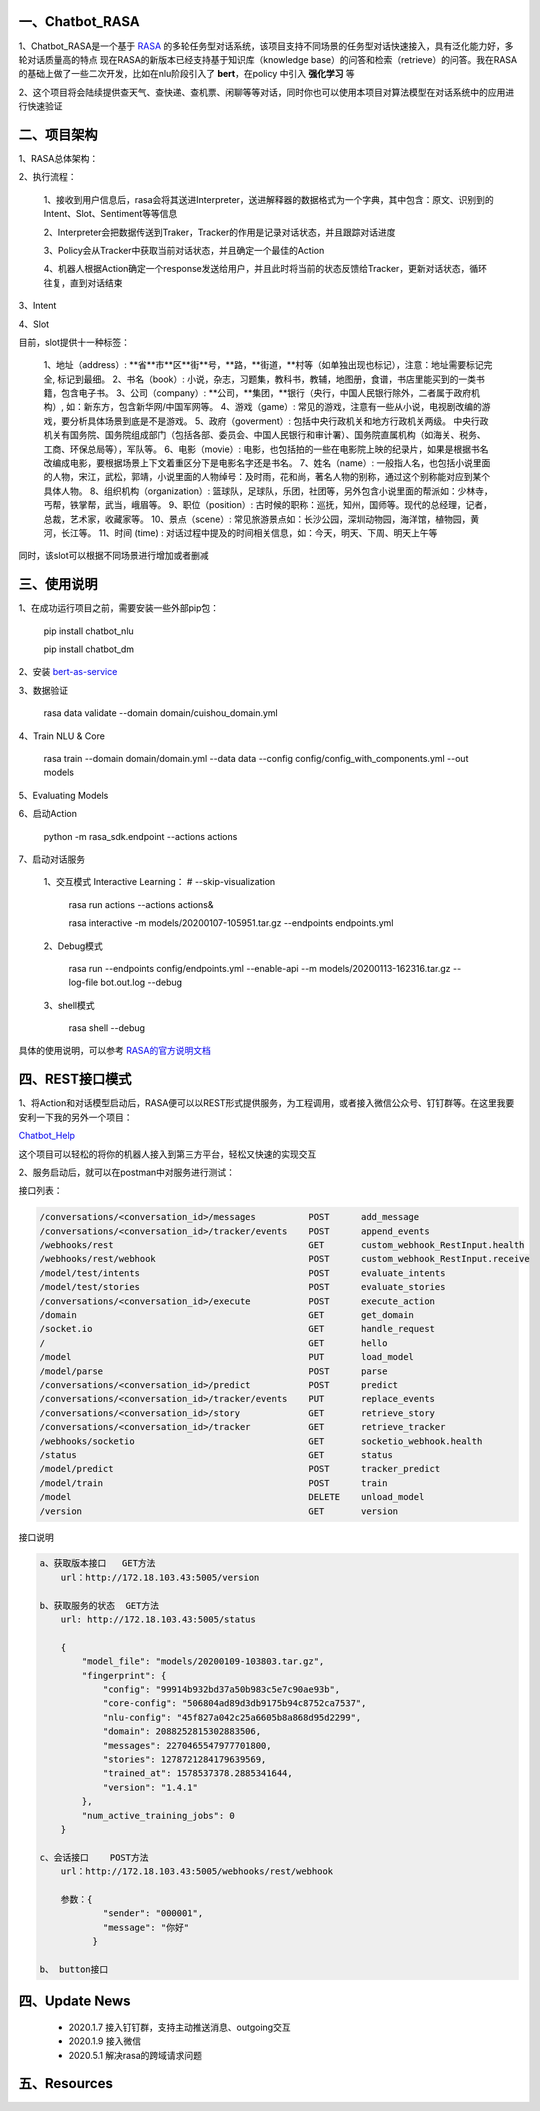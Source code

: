 一、Chatbot_RASA
==========================

1、Chatbot_RASA是一个基于 `RASA <https://rasa.com>`_ 的多轮任务型对话系统，该项目支持不同场景的任务型对话快速接入，具有泛化能力好，多轮对话质量高的特点
现在RASA的新版本已经支持基于知识库（knowledge base）的问答和检索（retrieve）的问答。我在RASA的基础上做了一些二次开发，比如在nlu阶段引入了 **bert**，在policy
中引入 **强化学习** 等

2、这个项目将会陆续提供查天气、查快递、查机票、闲聊等等对话，同时你也可以使用本项目对算法模型在对话系统中的应用进行快速验证


二、项目架构
============

1、RASA总体架构：

|image0|

2、执行流程：

    1、接收到用户信息后，rasa会将其送进Interpreter，送进解释器的数据格式为一个字典，其中包含：原文、识别到的Intent、Slot、Sentiment等等信息

    2、Interpreter会把数据传送到Traker，Tracker的作用是记录对话状态，并且跟踪对话进度

    3、Policy会从Tracker中获取当前对话状态，并且确定一个最佳的Action

    4、机器人根据Action确定一个response发送给用户，并且此时将当前的状态反馈给Tracker，更新对话状态，循环往复，直到对话结束

3、Intent

4、Slot

目前，slot提供十一种标签：

        1、地址（address）: **省**市**区**街**号，**路，**街道，**村等（如单独出现也标记），注意：地址需要标记完全, 标记到最细。
        2、书名（book）: 小说，杂志，习题集，教科书，教辅，地图册，食谱，书店里能买到的一类书籍，包含电子书。
        3、公司（company）: **公司，**集团，**银行（央行，中国人民银行除外，二者属于政府机构）, 如：新东方，包含新华网/中国军网等。
        4、游戏（game）: 常见的游戏，注意有一些从小说，电视剧改编的游戏，要分析具体场景到底是不是游戏。
        5、政府（goverment）: 包括中央行政机关和地方行政机关两级。 中央行政机关有国务院、国务院组成部门（包括各部、委员会、中国人民银行和审计署）、国务院直属机构（如海关、税务、工商、环保总局等），军队等。
        6、电影（movie）: 电影，也包括拍的一些在电影院上映的纪录片，如果是根据书名改编成电影，要根据场景上下文着重区分下是电影名字还是书名。
        7、姓名（name）: 一般指人名，也包括小说里面的人物，宋江，武松，郭靖，小说里面的人物绰号：及时雨，花和尚，著名人物的别称，通过这个别称能对应到某个具体人物。
        8、组织机构（organization）: 篮球队，足球队，乐团，社团等，另外包含小说里面的帮派如：少林寺，丐帮，铁掌帮，武当，峨眉等。
        9、职位（position）: 古时候的职称：巡抚，知州，国师等。现代的总经理，记者，总裁，艺术家，收藏家等。
        10、景点（scene）: 常见旅游景点如：长沙公园，深圳动物园，海洋馆，植物园，黄河，长江等。
        11、时间 (time) : 对话过程中提及的时间相关信息，如：今天，明天、下周、明天上午等

同时，该slot可以根据不同场景进行增加或者删减

三、使用说明
==============

1、在成功运行项目之前，需要安装一些外部pip包：

    pip install chatbot_nlu

    pip install chatbot_dm

2、安装 bert-as-service_

3、数据验证

    rasa data validate --domain domain/cuishou_domain.yml

4、Train NLU & Core

    rasa train --domain domain/domain.yml --data data --config config/config_with_components.yml --out models

5、Evaluating Models

6、启动Action

    python -m rasa_sdk.endpoint --actions actions

7、启动对话服务

    1、交互模式 Interactive Learning： # --skip-visualization

        rasa run actions --actions actions&

        rasa interactive -m models/20200107-105951.tar.gz --endpoints endpoints.yml

    2、Debug模式

        rasa run --endpoints config/endpoints.yml --enable-api --m models/20200113-162316.tar.gz --log-file bot.out.log --debug

    3、shell模式

        rasa shell --debug


具体的使用说明，可以参考 `RASA的官方说明文档 <https://rasa.com/docs/rasa/user-guide/evaluating-models/>`_



四、REST接口模式
======================
1、将Action和对话模型启动后，RASA便可以以REST形式提供服务，为工程调用，或者接入微信公众号、钉钉群等。在这里我要安利一下我的另外一个项目：

`Chatbot_Help <https://github.com/charlesXu86/Chatbot_Help>`_

这个项目可以轻松的将你的机器人接入到第三方平台，轻松又快速的实现交互

2、服务启动后，就可以在postman中对服务进行测试：

接口列表：

.. code:: python

    /conversations/<conversation_id>/messages          POST      add_message
    /conversations/<conversation_id>/tracker/events    POST      append_events
    /webhooks/rest                                     GET       custom_webhook_RestInput.health
    /webhooks/rest/webhook                             POST      custom_webhook_RestInput.receive
    /model/test/intents                                POST      evaluate_intents
    /model/test/stories                                POST      evaluate_stories
    /conversations/<conversation_id>/execute           POST      execute_action
    /domain                                            GET       get_domain
    /socket.io                                         GET       handle_request
    /                                                  GET       hello
    /model                                             PUT       load_model
    /model/parse                                       POST      parse
    /conversations/<conversation_id>/predict           POST      predict
    /conversations/<conversation_id>/tracker/events    PUT       replace_events
    /conversations/<conversation_id>/story             GET       retrieve_story
    /conversations/<conversation_id>/tracker           GET       retrieve_tracker
    /webhooks/socketio                                 GET       socketio_webhook.health
    /status                                            GET       status
    /model/predict                                     POST      tracker_predict
    /model/train                                       POST      train
    /model                                             DELETE    unload_model
    /version                                           GET       version

接口说明

.. code:: python

    a、获取版本接口   GET方法
        url：http://172.18.103.43:5005/version

    b、获取服务的状态  GET方法
        url: http://172.18.103.43:5005/status

        {
            "model_file": "models/20200109-103803.tar.gz",
            "fingerprint": {
                "config": "99914b932bd37a50b983c5e7c90ae93b",
                "core-config": "506804ad89d3db9175b94c8752ca7537",
                "nlu-config": "45f827a042c25a6605b8a868d95d2299",
                "domain": 2088252815302883506,
                "messages": 2270465547977701800,
                "stories": 1278721284179639569,
                "trained_at": 1578537378.2885341644,
                "version": "1.4.1"
            },
            "num_active_training_jobs": 0
        }

    c、会话接口    POST方法
        url：http://172.18.103.43:5005/webhooks/rest/webhook

        参数：{
                "sender": "000001",
                "message": "你好"
              }

    b、 button接口


四、Update News
======================

    * 2020.1.7  接入钉钉群，支持主动推送消息、outgoing交互

    * 2020.1.9  接入微信

    * 2020.5.1 解决rasa的跨域请求问题





五、Resources
======================

.. _bert-as-service: https://github.com/hanxiao/bert-as-service


.. |image0| image:: https://github.com/charlesXu86/Chatbot_RASA/blob/master/image/rasa_architecture.png
